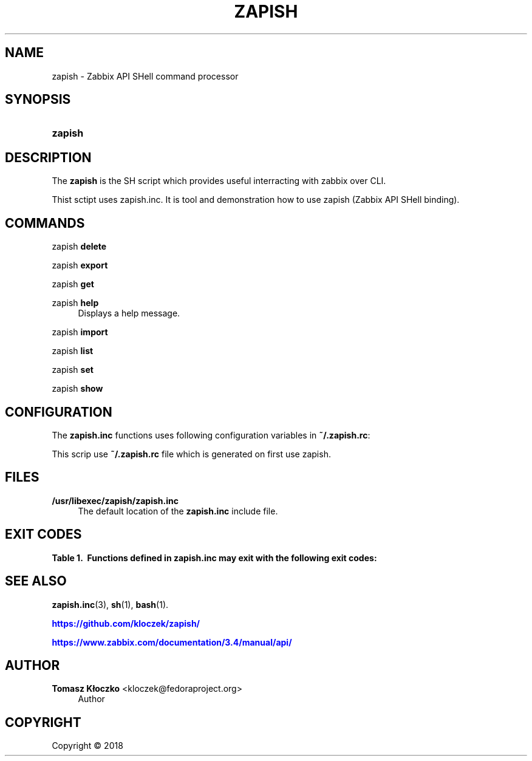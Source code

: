 '\" t
.\"     Title: zapish
.\"    Author: Tomasz Kłoczko <kloczek@fedoraproject.org>
.\" Generator: DocBook XSL Stylesheets vsnapshot <http://docbook.sf.net/>
.\"      Date: 05/02/2018
.\"    Manual: Zabbix API SHell command processor
.\"    Source: zapish
.\"  Language: English
.\"
.TH "ZAPISH" "1" "05/02/2018" "zapish" "Zabbix API SHell command proce"
.\" -----------------------------------------------------------------
.\" * Define some portability stuff
.\" -----------------------------------------------------------------
.\" ~~~~~~~~~~~~~~~~~~~~~~~~~~~~~~~~~~~~~~~~~~~~~~~~~~~~~~~~~~~~~~~~~
.\" http://bugs.debian.org/507673
.\" http://lists.gnu.org/archive/html/groff/2009-02/msg00013.html
.\" ~~~~~~~~~~~~~~~~~~~~~~~~~~~~~~~~~~~~~~~~~~~~~~~~~~~~~~~~~~~~~~~~~
.ie \n(.g .ds Aq \(aq
.el       .ds Aq '
.\" -----------------------------------------------------------------
.\" * set default formatting
.\" -----------------------------------------------------------------
.\" disable hyphenation
.nh
.\" disable justification (adjust text to left margin only)
.ad l
.\" -----------------------------------------------------------------
.\" * MAIN CONTENT STARTS HERE *
.\" -----------------------------------------------------------------
.SH "NAME"
zapish \- Zabbix API SHell command processor
.SH "SYNOPSIS"
.HP \w'\fBzapish\fR\ 'u
\fBzapish\fR
.SH "DESCRIPTION"
.PP
The
\fBzapish\fR
is the SH script which provides useful interracting with zabbix over CLI\&.
.PP
Thist sctipt uses zapish\&.inc\&. It is tool and demonstration how to use zapish (Zabbix API SHell binding)\&.
.SH "COMMANDS"
.PP
zapish \fBdelete\fR
.RS 4
.RE
.PP
zapish \fBexport\fR
.RS 4
.RE
.PP
zapish \fBget\fR
.RS 4
.RE
.PP
zapish \fBhelp\fR
.RS 4
Displays a help message\&.
.RE
.PP
zapish \fBimport\fR
.RS 4
.RE
.PP
zapish \fBlist\fR
.RS 4
.RE
.PP
zapish \fBset\fR
.RS 4
.RE
.PP
zapish \fBshow\fR
.RS 4
.RE
.SH "CONFIGURATION"
.PP
The
\fBzapish\&.inc\fR
functions uses following configuration variables in
\fB~/\&.zapish\&.rc\fR:
.PP
This scrip use
\fB~/\&.zapish\&.rc\fR
file which is generated on first use zapish\&.
.SH "FILES"
.PP
\fB/usr/libexec/zapish/zapish\&.inc\fR
.RS 4
The default location of the
\fBzapish\&.inc\fR
include file\&.
.RE
.SH "EXIT CODES"
.sp
.it 1 an-trap
.nr an-no-space-flag 1
.nr an-break-flag 1
.br
.B Table\ \&1.\ \& Functions defined in zapish\&.inc may exit with the following exit codes:
.TS
allbox tab(:);
cB lB.
T{
Exit code
T}:T{
Description
T}
.T&
c l
c l
c l
c l
c l.
T{
0
T}:T{
Success
T}
T{
1
T}:T{
Zabbix API authentication error
T}
T{
2
T}:T{
First use of zapish\&. Initialization has been done and \fB~/\&.zapish\&.rc\fR file has been created sucessfully
T}
T{
3
T}:T{
The zabbix_api() called without arguments
T}
T{
4
T}:T{
The zabbix_api() call error
T}
.TE
.sp 1
.SH "SEE ALSO"
.PP
\fBzapish.inc\fR(3),
\fBsh\fR(1),
\fBbash\fR(1)\&.
.PP
\m[blue]\fB\%https://github.com/kloczek/zapish/\fR\m[]
.PP
\m[blue]\fB\%https://www.zabbix.com/documentation/3.4/manual/api/\fR\m[]
.SH "AUTHOR"
.PP
\fBTomasz Kłoczko\fR <\&kloczek@fedoraproject\&.org\&>
.RS 4
.RE
.RS 4
Author
.RE
.SH "COPYRIGHT"
.br
Copyright \(co 2018
.br
